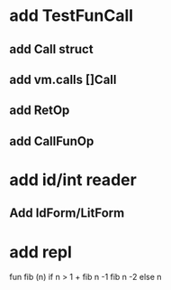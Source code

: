 * add TestFunCall
** add Call struct
** add vm.calls []Call
** add RetOp
** add CallFunOp
* add id/int reader
** Add IdForm/LitForm
* add repl

fun fib (n) if n > 1 + fib n -1 fib n -2 else n
